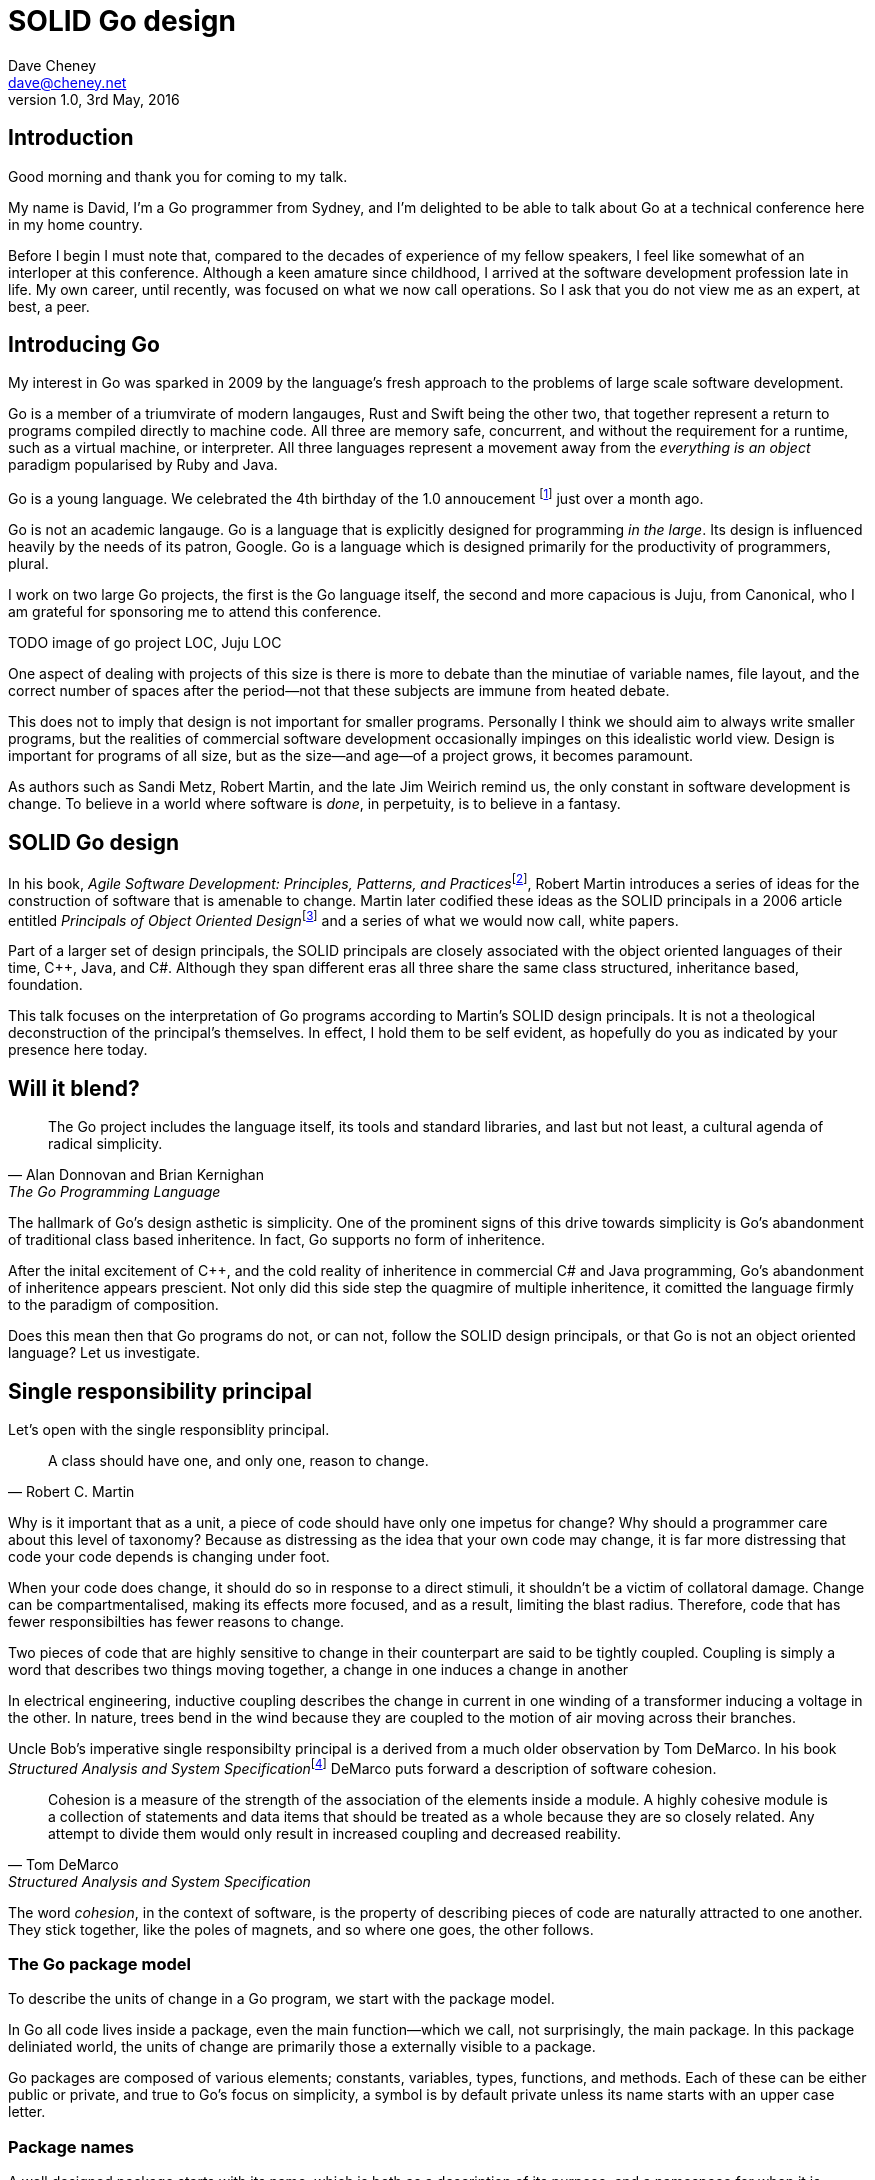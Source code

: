= SOLID Go design
Dave Cheney <dave@cheney.net>
v1.0, 3rd May, 2016

== Introduction

Good morning and thank you for coming to my talk.

My name is David, I'm a Go programmer from Sydney, and I'm delighted to be able to talk about Go at a technical conference here in my home country. 

Before I begin I must note that, compared to the decades of experience of my fellow speakers, I feel like somewhat of an interloper at this conference.
Although a keen amature since childhood, I arrived at the software development profession late in life.
My own career, until recently, was focused on what we now call operations.
So I ask that you do not view me as an expert, at best, a peer.

== Introducing Go

My interest in Go was sparked in 2009 by the language's fresh approach to the problems of large scale software development.

Go is a member of a triumvirate of modern langauges, Rust and Swift being the other two, that together represent a return to programs compiled directly to machine code.
All three are memory safe, concurrent, and without the requirement for a runtime, such as a virtual machine, or interpreter.
All three languages represent a movement away from the __everything is an object__ paradigm popularised by Ruby and Java.

Go is a young language.
We celebrated the 4th birthday of the 1.0 annoucement footnote:[http://blog.golang.org/go-version-1-is-released] just over a month ago. 

Go is not an academic langauge.
Go is a language that is explicitly designed for programming _in the large_.
Its design is influenced heavily by the needs of its patron, Google.
Go is a language which is designed primarily for the productivity of programmers, plural.

I work on two large Go projects, the first is the Go language itself, the second and more capacious is Juju, from Canonical, who I am grateful for sponsoring me to attend this conference. 

TODO image of go project LOC, Juju LOC

One aspect of dealing with projects of this size is there is more to debate than the minutiae of variable names, file layout, and the correct number of spaces after the period--not that these subjects are immune from heated debate.

This does not to imply that design is not important for smaller programs.
Personally I think we should aim to always write smaller programs, but the realities of commercial software development occasionally impinges on this idealistic world view.
Design is important for programs of all size, but as the size--and age--of a project grows, it becomes paramount.

As authors such as Sandi Metz, Robert Martin, and the late Jim Weirich remind us, the only constant in software development is change.
To believe in a world where software is _done_, in perpetuity, is to believe in a fantasy.

== SOLID Go design

In his book, __Agile Software Development: Principles, Patterns, and Practices__footnote:[Pearson, 2003], Robert Martin introduces a series of ideas for the construction of software that is amenable to change.
Martin later codified these ideas as the SOLID principals in a 2006 article entitled __Principals of Object Oriented Design__footnote:[http://butunclebob.com/ArticleS.UncleBob.PrinciplesOfOod] and a series of what we would now call, white papers.

Part of a larger set of design principals, the SOLID principals are closely associated with the object oriented languages of their time, C++, Java, and C#.
Although they span different eras all three share the same class structured, inheritance based, foundation. 

This talk focuses on the interpretation of Go programs according to Martin's SOLID design principals.
It is not a theological deconstruction of the principal's themselves.
In effect, I hold them to be self evident, as hopefully do you as indicated by your presence here today.

== Will it blend?

[quote, Alan Donnovan and Brian Kernighan, The Go Programming Language]
The Go project includes the language itself, its tools and standard libraries, and last but not least, a cultural agenda of radical simplicity.

The hallmark of Go's design asthetic is simplicity.
One of the prominent signs of this drive towards simplicity is Go's abandonment of traditional class based inheritence.
In fact, Go supports no form of inheritence.

After the inital excitement of C++, and the cold reality of inheritence in commercial C# and Java programming, Go's abandonment of inheritence appears prescient.
Not only did this side step the quagmire of multiple inheritence, it comitted the language firmly to the paradigm of composition.

Does this mean then that Go programs do not, or can not, follow the SOLID design principals, or that Go is not an object oriented language?
Let us investigate.

== Single responsibility principal

Let's open with the single responsiblity principal.

[quote, Robert C. Martin]
A class should have one, and only one, reason to change.

Why is it important that as a unit, a piece of code should have only one impetus for change?
Why should a programmer care about this level of taxonomy?
Because as distressing as the idea that your own code may change, it is far more distressing that code your code depends is changing under foot.

When your code does change, it should do so in response to a direct stimuli, it shouldn't be a victim of collatoral damage.
Change can be compartmentalised, making its effects more focused, and as a result, limiting the blast radius.
Therefore, code that has fewer responsibilties has fewer reasons to change.

Two pieces of code that are highly sensitive to change in their counterpart are said to be tightly coupled.
Coupling is simply a word that describes two things moving together, a change in one induces a change in another

In electrical engineering, inductive coupling describes the change in current in one winding of a transformer inducing a voltage in the other.
In nature, trees bend in the wind because they are coupled to the motion of air moving across their branches.

Uncle Bob's imperative single responsibilty principal is a derived from a much older observation by Tom DeMarco.
In his book __Structured Analysis and System Specification__footnote:[http://www.amazon.com/Structured-Analysis-System-Specification-DeMarco/dp/0138543801] DeMarco puts forward a description of software cohesion.

[quote, Tom DeMarco, Structured Analysis and System Specification]
____
Cohesion is a measure of the strength of the association of the elements inside a module.
A highly cohesive module is a collection of statements and data items that should be treated as a whole because they are so closely related.
Any attempt to divide them would only result in increased coupling and decreased reability.
____

The word _cohesion_, in the context of software, is the property of describing pieces of code are naturally attracted to one another.
They stick together, like the poles of magnets, and so where one goes, the other follows.

=== The Go package model

To describe the units of change in a Go program, we start with the package model.

In Go all code lives inside a package, even the main function--which we call, not surprisingly, the main package.
In this package deliniated world, the units of change are primarily those a externally visible to a package.

Go packages are composed of various elements; constants, variables, types, functions, and methods.
Each of these can be either public or private, and true to Go's focus on simplicity, a symbol is by default private unless its name starts with an upper case letter.

=== Package names

A well designed package starts with its name, which is both as a description of its purpose, and a namespace for when it is referred to by another package.
----
package http

package bufio

package json
----
A package should not be named after its contents. These are all example of poor package names
----
package server

package private

package utils
----
The use of another package's symbols inside your own is acomplished by the `import` declaration, which establishes a source level relationship between two packages.

Once imported, the symbols of that package are always referred to with a prefix of the name of their containing package.
This makes it trivial to descern where a symbol is declared.

// example

=== McIlroy's revenge

No discussion of Go, or decoupled design in general, would be complete without mentioning Doug McIlroy.

In 1964 Doug McIlroy postulated about the power of pipes for composing programs.
This was five years before the first Unix was written mind you.

[quote, Doug McIlroy, Quarter Century of Unix (Salus et al.)]
____
This is the Unix philosophy: Write programs that do one thing and do it well.
Write programs to work together.
Write programs to handle text streams, because that is a universal interface.
____
McIlroy’s observations became the foundation of the UNIX philosophy; small, sharp tools which combine to solve larger tasks.
Tasks which oftentimes were not envisioned by the original authors.

Go programs embody the spirit of the UNIX philosophy.
In effect each Go package is itself a self contained Go program, with access to the entire language.
Go programs are therefore composed, just like the UNIX shell, by combining packages together.

== Open / Closed principal

In is 1988 book, __Object-Oriented Software Construction__, Bertrand Meyer defined the Open / Closed principal.

[quote, Bertrand Meyer, Object-Oriented Software Construction]
Software entites should be open for extension, but closed for modification.

The open closed principal, as interpreted by SOLID, states that classes should be open for extension, but closed for modification.
Go does not have classes, however we do have structures, and methods on types. Here is an example
----
type A struct {
	v int
}

func (a *A) Value() int { return a.v }
----

The type `A` has a method `Value` which returns the contents of `v`.
This is a not a particuarly useful piece of code.
----
type B A
----
We introduce a type `B` which shares the same underlying type as `A`.
Note that `B` does not extend `A`, nor is `B` derived from `A`.
Both `A` and `B` share the same underlying type, a structure with one integer field, `v`.
----
struct {
        v int
}
----
Sharing the same underlying type means that values of type `A` can be converted to type `B` other because ultimately they share the same layout in memory.
----
var a A
a.v = 99
var b = B(a)
fmt.Println(b.v) // 99
----
However, the method set of `B` is distinct from `A`. In fact, in this example it is empty.
----
var a A
a.v = 100
fmt.Println(a.Value()) // prints 100
var b B
b.v = 200
fmt.Println(b.Value()) // b.Value undefined (type B has no field or method Value)
----
If we want B to have access to A's methods, not just it's fields, we can instead do this.
----
Type A struct {
     v int
}

func (a A) Hello() {
	fmt.Println("Hello YOW!West %d", v)
}

Type B struct {
     A
}

func main() {
	var a A
	a.v = 2014
	var b B
	b.v = 2015

	a.Hello() 
	b.Hello()
}
----
In Go we call this practice _embedding_.
In this example type `B` has a `Hello` method because `A` has been embedded into `B`.

It is as if by embedding `A` into `B` the compiler had provided the following _forwarding_ method for us (which is not far from the truth).
----
func (b B) Hello() {
	b.A.Hello()
}
----
But embeddeding isn't just for methods, it also provides access to an embedded type's fields.
As you saw above, because both A and B are defined in the current package, we can access `A`'s private fields as if they were defined in `B`.

Embedding allows Go's types to be open for extension.

=== No virtual dispatch

A caller will see `B`'s methods overlayed on `A`'s because `A` is embedded, as a field, within `B`.

However `A` is unaware that it has been embedded into `B`, as such there is no mechanism for `B`'s methods to override `A`'s. 
----
type Cat struct {
	Name string
}

func (c Cat) Legs() int { return 4 }
func (c Cat) CountLegs() {
	fmt.Printf("I have %d legs\n", c.Legs())
}

type OctoCat struct {
	Cat
}

func (o OctoCat) Legs() int { return 8 }

func main() {
	var octo OctoCat
	fmt.Println(octo.Legs()) // 8
	octo.CountLegs() // 4
}
----
In this example we have a `Cat` type which can count its number of legs with the `Legs` method.
We embed this `Cat` type into a new type, an `OctoCat`, and decare that octocats have eight legs.

Though `OctoCat` defines it's own `Legs` method which returns 8, when the `CountLegs` method is invoked, it returns 4.

This is because `CountLegs` is defined on the `Cat` type, so it dispatches to `Cat`'s `Legs` method.
`Cat` has no knowledge of the type it has been embedded inside of, so its method set cannot be altered by embedding it.

Thus, Go's types are closed for modification.

=== This is not inheritence

This is a not a wacky way of implementing inheretence, there is no implicit _this_ parameter in Go.
The recevier is exactly what you pass into it, the first parameter of the function. 
And because functions are not polymorphic, `OctoCat`'s are not substitutable for regular `Cat`'s.

In truth, methods in Go are little more than syntactic sugar around a function with a predeclared formal parameter, the reciever. 
----
func (s *Speaker) SayHello(name string)
----
Is just syntactic sugar for
----
func Hello(s *Speaker, name string)
----
And this brings us to the next principal.

== Liskov substitution principal

Coined in 1988 by Barbara Lisvok during her keynote address to the ACM SIGPLAN conference, the Liskov substitution principal states, roughly, that two types are substitutable if they exhibit behaviour such that the caller is unable to tell the difference.

In a class based language, this is commonly interpreted as a specification for an abstract base class with various concrete implementations.
But Go does not have classes, or inheritance, so substitution cannot be implemented in terms of an abstract class.

As we saw above, if you have a type
----
type B struct {
	A
}
----
And a function that takes an `A`
----
func update(a A)
----
You can, assuming the types are public, pass `B`'s `A` field to the `update` function.
----
var b B
upate(b.A)
----
The embedded `A` structure inside `B` is unaware of the fact it is part of a larger structure, just as values in memory are unaware of their neighbours.
But this isn't really substitution.

=== Interfaces and behaviour

Substituion in Go is the pervue of interfaces.

While Go's packaging system draws strongly from Modula-2, and it's successor Oberon, the design of Go's interfaces are likely influenced by Python's protocols, a legacy from the environment where Go was born. 

Types are not required to nominate, either by an `implements` declaration or by extending from an abstract type, that they implement a particular interface. 
In Go, _any type_ can implement an interface provided it has methods whose signature matches the interface declaration.

While it is not possible to modify a type from another package, at any time an interface may be defined, and if a type satisfies the interface, then automatically that type _is_ an implementation of the desired interface.
We say that in Go interfaces are satisfied implicitly, rather than explicitly, and this has a profound impact on how they are used in the language.

=== Small interfaces

Well designed interfaces are more likely to be small interfaces; the prevailing idiom is an interface contains only a single method.
It follows logically that small interfaces lead to simple implementations, because it is hard to do otherwise.
Leading to packages comprised of simple implementations connected by common behaviour.

A canonical example of small interfaces are found in the io package.
----
type Reader interface {
	Read(buf []byte) (int, error)
}

type Writer interface {
	Write(buf []byte) (int, error)
}

type Closer interface {
	Close() error
}
----

TODO SHOW MultiWriter, TeeReader, Limit Reader, etc
TODO show reader implementations, Brad's A reader, or bytes.Buffer

=== Interface composition

In Go, we often compose interfaces from smaller ones.
Just as we saw above, two types can be considered equal when they have the same set of fields, two interfaces are equal when they have the same set of methods.
----
type File interface {
	Read([]byte) (int, error)
	Write([]byte) (int, error)
	Close() error
}
----
Similar to type embedding, Go supports interface embedding, allowing the previous declaration to be rewritten as
----
type ReadWriter {
	io.Reader
	io.Writer
}

type ReadWriteCloser {
	ReadWriter
	io.Closer
}
----

=== Design by contract

Go does not have anything like Eifel's design by contract, but we do have interfaces.

[quote, Jim Weirich]
Require no more, promise no less

So the pull quote for LSP could be summarised by this lovely aphorism from Jim Weirich.
And this is a great segue into the next SOLID principal.

== Interface segregation principal

At this point in the presentation, hopefully you'll agree with me that in Go, types describing data, and interfaces describing behaviour.
Interfaces define the behaviour of various components, types provide the implementations.
As Go's interfaces are satisfied _implicitly_, it is not the implementation that dictates which interfaces it implements, that privilege belongs to the consumer.

[quote, Robert C. Martin]
Clients should not be forced to depend on methods they do not use.

The interface segregation principal says that clients should not be forced to depend on irrelevant parts of an interface.
When Martin talks about interfaces, he's making a broader defintion than the one I just described in Go.

So if I was writing a function that wanted to work on file like things, I could specify it to take an `*os.File`, a type from the standard libary that describes files, like this
----
func WriteUserConfig(f *os.File, cfg *Config) error
----
`WriteUserConfig` would be unpleasent to test, as I would have to ensure that `f` was written to a temporary location and always removed afterwards.
Because this function therefore only works with files on disk, to verify its operation, the test would have to read the contents of the file after being written.

`WriteUserConfig`'s signature precludes the option to write the user's config file to a network location, unless it was previously made available as a network share.
Assuming that network storage was to become requirement later, the signature of this function would have to change, impacting all its callers.

Additionally `*os.File` defines a lot of methods which are not relevant to `WriteUserConfig`.
Things like setting file permissions, reading directories.
It would be useful if the signature of the method could describe only the parts of `*os.File` that were relevant.

The `io` package provides an interface composed of the three basic io interfaces we say earlier:
----
package io

type ReadWriteCloser interface {
	Reader
	Writer
	Closer
}
----
Using `io.ReadWriteCloser` we can redefine `WriteUserConfig` in terms of an interface that described more general file shaped things.
----
func WriteUserConfig(f io.ReadWriteCloser, cfg *Config) error
----
With this change, any type that implements the `io.ReadWriteCloser` interface can be substituted for `*os.File`.
This makes `WriteUserConfig` both broader in its operation, and also clarifies both to the caller and author of `WriteUserConfig` which methods of the `*os.File` type are relevant to its operation.
However we can apply the interface segreation principal to improve the usabilty and testability of this function.

Firstly, it is unlikely that if `WriteUserConfig` follows the single responsibilty principal, it will read the file it just wrote to verify its contents--that is probably the role of another piece of code.
So we can narrow the specification for the interface to just writing and closing.
----
func WriteUserConfig(f io.WriteCloser, cfg *Config) error
----
We can improve this further.
By providing `WriteUserConfig` with a mechnism to close f this raises the question of under what circumstances will `f` be closed.
Possibly this will be unconditionally, or it could be only in the case of success.
This presents a problem for the caller of WUC as it may want to write additional data to `f` after the config is written.

On solution would be to define a new type which embeds f's io.Writer and provides a Close method which does nothing.
----
type NoCloseWriter struct {
	io.Writer
}

func (ncw NoCloseWriter) Close() error { return nil }

err := WriteUserConfig(NoCloseWriter{Writer: f}, cfg)
----
A better solution would be to redefine WriteUserConfig to take only an io.Writer, stripping it of the ability to do anything but write data to a stream.
----
func WriteUserConfig(f io.Writer, cfg *Config) error
----
By applying ISp to WriteUserConfig this function has become simlutaniously the most specific in its requirements, it only needs a thing that is writable, and the most generic in its function, it can write a config to anything which is writable.

Highly cohestive interface types have methods which are directly related to the operations -- towards a _single_ goal (SRP), 

=== Poor interface designs

Before moving to the final SOLID principal, I want to touch briefly on aspect of poor interface design.
You can spot poor interface declarations, they're usually the ones with a large number of methods.
The other sign is in many of those interface's implementations, methods will be stubbed out, and things will be just fine--in tests and in production.

You don't know why you need these methods, but you have to have them -- because that's what the interface's contract requires.
These are the beurocracy of your interface.

An example of this comes from the net.Conn interface.
----
type Conn interface {
	io.ReadWriteCloser

	LocalAddr() net.Addr
	RemoteAddr() net.Addr

	SetDeadline(t time.Time) error
	SetReadDeadline(t time.Time) error	
	SetWriteDeadline(t time.Time) error	
}
----
net.Conn conceptually extends an io.Reader/Writer/Closer with methods for retrieving the local and remote addresses for this network connection, and because this type deals with actors over a network, setting deadlines.

Show the net.Conn interface as an example of both a good, and bad design.

== Dependency inversion principal

The final SOLID principal is the dependency inversion principal.

[quote, Robert C. Martin]
Depend on abstractions, not on concretions.

This is the dependency inversion principal, not dependency injection, or worse, a dependency injection _framework_.
This is also not inversion of control; although this was part of the original paper.
Fortunately the industry has abandoned the notion of this kind of metaprogramming.

What is a concretion, and how does it invert one's dependencies.
What does dependency inversion mean in practice for Go programmers?

In the previous example we saw a function defined in terms of an interface defined in another package.
----
package p

import "io"

func WriteUserConfig(f io.Writer, cfg *Config) error
----

As Go supports both functions and methods on types, you can implment not just singleton's, but plan old functions.
A function is a constant who's value is the entry point to the function.
As it's a constant, obviously it cannot be changed, and that shows itself often when writing tests.

Go does not have constructors.
Instead we encourage Go programmers to make use of the type's zero value; that is, the interpretation of the type's fields if the memory that underlies them were zero.

But it is com

Clients, functions and methods that take values, should depend on interface types, and those interfaces should be as narrow as possible.
This reduces, possibly eliminates, their coupling to the concrete implementation they are provided at run time.

A public function in a commonly used package is a very tight source level dependency.

=== Pure functions

One obvious difference from Go's __everything is an object__ predecessors is it's support for first class functions and lexical closures.

Go functions are not pure, not in a functional programming sense of the world, but you should act as if they are anyway.
Eschew global state, pass all the values requred into the function.

=== Implicit interfaces

So far we've discussed that methods and functions should operate on parameters declared as interface types.
This decouples the consumer from the implementation details of the value it is passed and allowing the user of those methods to reuse the functionality of that code by substitituing many implementations.

A great example of this is the `io.Copy` method from the `io` package.
----
func Copy(w io.Writer, r io.Reader) (int, error)
----
`Copy` reads from a reader until it is exhausted, and writes that data to a writter.
When complete it returns the number of bytes transfered, and if the trasnfer ended normally, or abnormally.

Packages should interact using interface values, rarely concrete types.
Those interface values can be defined by the caller, or the callee.

// Show Weirich's diagram of A, B, C, D pointing to E

A change to this

- talk about how interfaces are satisfied impllicitly, at compile time.
-- Talk about interface equality, and that the consumer of a type defines the interface it expects. 
-- This breaks the source level dependncy on the _interface_.
-- Talk about implicit interfaces
- talk about how interfaces can be defined by the caller
-- Bonus: in Go, interface's are implemented implicitly. Which means you no longer need to import a package to ensure you share the same interface definition. In Go, interfaces types are equal if their method sets are equal, and as we saw earlier one can define a smaller interface (fewer methods)

Give example from http class that takes bufio.Reader, talks about how that limits us.

You want to depend on things that cannot change, and those are the _interfaces_ not the implementation -- because software changes, that is it's nature

== A theme

Each of Martin's SOLID principals are powerful ideas in their own right, but taken together they have a central theme; dependency management.

Martin's observation is all five of the SOLID principals relate to managing the dependency between software units.
The dependencies between functions, the dependencies between types, the dependencies between modules.
This is another way of saying "decoupling", which is indeed the goal, because software that is loosely coupled is software that is easier to change.

SRP encourages you to 

OCP encourages you to compose types with embedding rather than extend them through inheritence.

LSP encourages you to describe the dependencies between your packages in terms of interfaces, not concrete types.
How can we be confident that any implementation will work?
By making the interface smaller.

ISP takes that idea further and encourages you to define functions and methods that depend only on the behaviour that they need to function.
If your type only needs to implement a single interface method, then it is more likely to have only one responsibility.

DIP encourages you to reduce the number things your code expects from the source level--in Go we see this with a reduction in the number of `import` statements--to runtime. This is crucial because if the code is written to expect _anything_ that implements a certain interface, a certain behaviour--behaviour that the code defines--not imports from somewhere else.

This is ISP, and in Go the strong drive is to create interfaces that expose only a single behaviour.


Go was explicitly built to control source level depenendenices.

== In Closing

[quote,Sandi Metz]
Design is the art of arranging code that needs to work _today_, and to be easy to change _forever_.

If you were to summarise this talk as an elevator pitch it would probably be; interfaces let you apply SOLID principals to Go programs.
Interfaces in Go are a unifying force; they are _the_ means of describing behaviour.

Interfaces let programmers describe what their function, method, or package provides--not how it does it.
This shouldn't really be a suprise, as Go's interfaces provide the language with polymorphic dispatch, which really is the core of object orientation.

Thank you.
